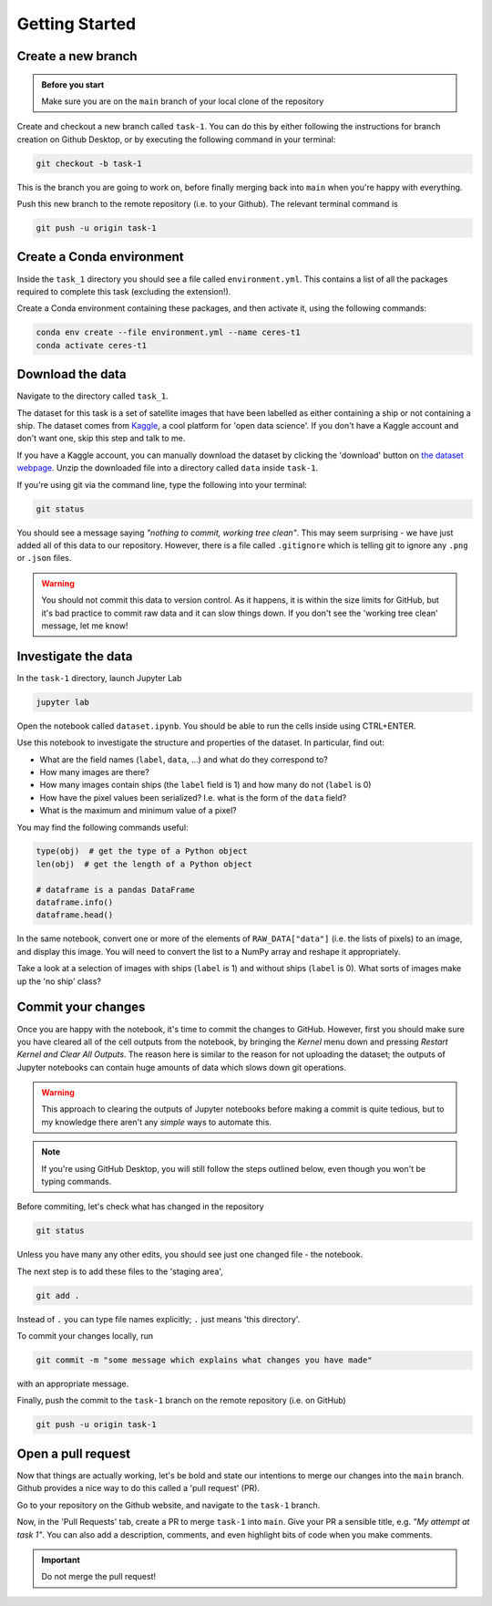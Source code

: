 ===============
Getting Started
===============

Create a new branch
-------------------

.. admonition:: Before you start

    Make sure you are on the ``main`` branch of your local clone of the repository

Create and checkout a new branch called ``task-1``.
You can do this by either following the instructions for branch creation on Github Desktop, or by executing the following command in your terminal:

.. code-block:: sh

    git checkout -b task-1

This is the branch you are going to work on, before finally merging back into ``main`` when you're happy with everything.

Push this new branch to the remote repository (i.e. to your Github).
The relevant terminal command is

.. code-block:: sh

    git push -u origin task-1


Create a Conda environment
--------------------------

Inside the ``task_1`` directory you should see a file called ``environment.yml``.
This contains a list of all the packages required to complete this task (excluding the extension!).

Create a Conda environment containing these packages, and then activate it, using the following commands:

.. code-block::

    conda env create --file environment.yml --name ceres-t1
    conda activate ceres-t1


Download the data
-----------------

Navigate to the directory called ``task_1``.

The dataset for this task is a set of satellite images that have been labelled as either containing a ship or not containing a ship.
The dataset comes from `Kaggle <https://www.kaggle.com/>`_, a cool platform for 'open data science'.
If you don't have a Kaggle account and don't want one, skip this step and talk to me.

If you have a Kaggle account, you can manually download the dataset by clicking the 'download' button on `the dataset webpage <https://www.kaggle.com/datasets/rhammell/ships-in-satellite-imagery>`_.
Unzip the downloaded file into a directory called ``data`` inside ``task-1``.

If you're using git via the command line, type the following into your terminal:

.. code-block::

    git status

You should see a message saying *"nothing to commit, working tree clean"*.
This may seem surprising - we have just added all of this data to our repository.
However, there is a file called ``.gitignore`` which is telling git to ignore any ``.png`` or ``.json`` files.

.. warning::

    You should not commit this data to version control. As it happens, it is within the size limits for GitHub, but it's bad practice to commit raw data and it can slow things down. If you don't see the 'working tree clean' message, let me know!



Investigate the data
--------------------

In the ``task-1`` directory, launch Jupyter Lab

.. code-block:: 

    jupyter lab

Open the notebook called ``dataset.ipynb``.
You should be able to run the cells inside using CTRL+ENTER.

Use this notebook to investigate the structure and properties of the dataset.
In particular, find out:

* What are the field names (``label``, ``data``, ...) and what do they correspond to?
* How many images are there?
* How many images contain ships (the ``label`` field is 1) and how many do not (``label`` is 0)
* How have the pixel values been serialized? I.e. what is the form of the ``data`` field?
* What is the maximum and minimum value of a pixel?

You may find the following commands useful:

.. code-block:: python

    type(obj)  # get the type of a Python object
    len(obj)  # get the length of a Python object

    # dataframe is a pandas DataFrame
    dataframe.info()
    dataframe.head()


In the same notebook, convert one or more of the elements of ``RAW_DATA["data"]`` (i.e. the lists of pixels) to an image, and display this image.
You will need to convert the list to a NumPy array and reshape it appropriately.

Take a look at a selection of images with ships (``label`` is 1) and without ships (``label`` is 0).
What sorts of images make up the 'no ship' class?


Commit your changes
-------------------

Once you are happy with the notebook, it's time to commit the changes to GitHub.
However, first you should make sure you have cleared all of the cell outputs from the notebook, by bringing the *Kernel* menu down and pressing *Restart Kernel and Clear All Outputs*.
The reason here is similar to the reason for not uploading the dataset; the outputs of Jupyter notebooks can contain huge amounts of data which slows down git operations.

.. warning::

    This approach to clearing the outputs of Jupyter notebooks before making a commit is quite tedious, but to my knowledge there aren't any *simple* ways to automate this.


.. note::

    If you're using GitHub Desktop, you will still follow the steps outlined below, even though you won't be typing commands.

Before commiting, let's check what has changed in the repository

.. code-block::

    git status

Unless you have many any other edits, you should see just one changed file - the notebook.

The next step is to add these files to the 'staging area',

.. code-block::

    git add .

Instead of ``.`` you can type file names explicitly; ``.`` just means 'this directory'.

To commit your changes locally, run

.. code-block::

    git commit -m "some message which explains what changes you have made"

with an appropriate message.


Finally, push the commit to the ``task-1`` branch on the remote repository (i.e. on GitHub)

.. code-block::

    git push -u origin task-1


Open a pull request
-------------------

Now that things are actually working, let's be bold and state our intentions to merge our changes into the ``main`` branch.
Github provides a nice way to do this called a 'pull request' (PR).

Go to your repository on the Github website, and navigate to the ``task-1`` branch.

Now, in the 'Pull Requests' tab, create a PR to merge ``task-1`` into ``main``.
Give your PR a sensible title, e.g. *"My attempt at task 1"*.
You can also add a description, comments, and even highlight bits of code when you make comments.

.. important:: Do not merge the pull request!


